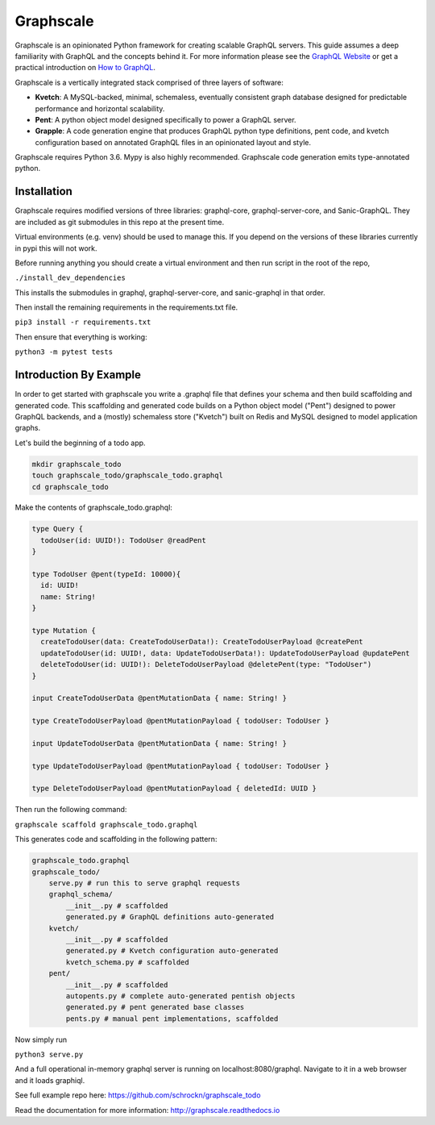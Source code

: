 Graphscale
=========

Graphscale is an opinionated Python framework for creating scalable GraphQL servers. This guide assumes a deep familiarity with GraphQL and the concepts behind it. For more information please see the `GraphQL Website <http://www.graphql.org/>`_ or get a practical introduction on `How to GraphQL <https://www.howtographql.com>`_.

Graphscale is a vertically integrated stack comprised of three layers of software:

- **Kvetch**: A MySQL-backed, minimal, schemaless, eventually consistent graph database designed for predictable performance and horizontal scalability.

- **Pent**: A python object model designed specifically to power a GraphQL server. 

- **Grapple**: A code generation engine that produces GraphQL python type definitions, pent code, and kvetch configuration based on annotated GraphQL files in an opinionated layout and style.

Graphscale requires Python 3.6. Mypy is also highly recommended. Graphscale code generation emits type-annotated python.

Installation
------------

Graphscale requires modified versions of three libraries: graphql-core, graphql-server-core, and Sanic-GraphQL. They are included as git submodules in this repo at the present time.

Virtual environments (e.g. venv) should be used to manage this. If you depend on the versions of these libraries currently in pypi this will not work. 

Before running anything you should create a virtual environment and then run script in the root of the repo,

``./install_dev_dependencies``

This installs the submodules in graphql, graphql-server-core, and sanic-graphql in that order.

Then install the remaining requirements in the requirements.txt file.

``pip3 install -r requirements.txt``

Then ensure that everything is working:

``python3 -m pytest tests``


Introduction By Example
-----------------------

In order to get started with graphscale you write a .graphql file that defines your schema and then build scaffolding and generated code. This scaffolding and generated code builds on a Python object model ("Pent") designed to power GraphQL backends, and a (mostly) schemaless store ("Kvetch") built on Redis and MySQL designed to model application graphs. 

Let's build the beginning of a todo app.


.. code-block:: python
  
  mkdir graphscale_todo
  touch graphscale_todo/graphscale_todo.graphql
  cd graphscale_todo

Make the contents of graphscale_todo.graphql:

.. code-block:: python
  
  type Query {
    todoUser(id: UUID!): TodoUser @readPent
  }

  type TodoUser @pent(typeId: 10000){
    id: UUID!
    name: String!
  }
    
  type Mutation {
    createTodoUser(data: CreateTodoUserData!): CreateTodoUserPayload @createPent
    updateTodoUser(id: UUID!, data: UpdateTodoUserData!): UpdateTodoUserPayload @updatePent
    deleteTodoUser(id: UUID!): DeleteTodoUserPayload @deletePent(type: "TodoUser")
  }
    
  input CreateTodoUserData @pentMutationData { name: String! }

  type CreateTodoUserPayload @pentMutationPayload { todoUser: TodoUser }

  input UpdateTodoUserData @pentMutationData { name: String! }

  type UpdateTodoUserPayload @pentMutationPayload { todoUser: TodoUser }

  type DeleteTodoUserPayload @pentMutationPayload { deletedId: UUID }

Then run the following command:


``graphscale scaffold graphscale_todo.graphql``

This generates code and scaffolding in the following pattern:

.. code-block:: python

  graphscale_todo.graphql
  graphscale_todo/
      serve.py # run this to serve graphql requests
      graphql_schema/
          __init__.py # scaffolded
          generated.py # GraphQL definitions auto-generated
      kvetch/
          __init__.py # scaffolded
          generated.py # Kvetch configuration auto-generated
          kvetch_schema.py # scaffolded
      pent/
          __init__.py # scaffolded
          autopents.py # complete auto-generated pentish objects
          generated.py # pent generated base classes
          pents.py # manual pent implementations, scaffolded

 
Now simply run
 
``python3 serve.py``

And a full operational in-memory graphql server is running on localhost:8080/graphql. Navigate to it in a web browser and it loads graphiql.

See full example repo here: https://github.com/schrockn/graphscale_todo

Read the documentation for more information: http://graphscale.readthedocs.io
